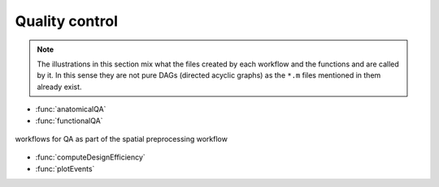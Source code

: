Quality control
***************

.. Note::

   The illustrations in this section mix what the files created by each workflow
   and the functions and are called by it.
   In this sense they are not pure DAGs (directed acyclic graphs) as the ``*.m`` files
   mentioned in them already exist.


- :func:`anatomicalQA`
- :func:`functionalQA`

.. _fig_spatialPrepro-reports:
.. figure::  images/bidsSpatialPrepro/out_report.png
   :align:   center

   workflows for QA as part of the spatial preprocessing workflow

- :func:`computeDesignEfficiency`
- :func:`plotEvents`
